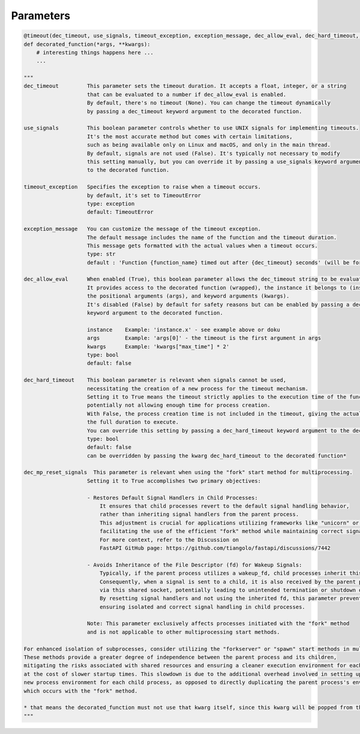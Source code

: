 Parameters
----------

.. code-block::

    @timeout(dec_timeout, use_signals, timeout_exception, exception_message, dec_allow_eval, dec_hard_timeout, dec_mp_reset_signals)
    def decorated_function(*args, **kwargs):
        # interesting things happens here ...
        ...

    """
    dec_timeout         This parameter sets the timeout duration. It accepts a float, integer, or a string
                        that can be evaluated to a number if dec_allow_eval is enabled.
                        By default, there's no timeout (None). You can change the timeout dynamically
                        by passing a dec_timeout keyword argument to the decorated function.

    use_signals         This boolean parameter controls whether to use UNIX signals for implementing timeouts.
                        It's the most accurate method but comes with certain limitations,
                        such as being available only on Linux and macOS, and only in the main thread.
                        By default, signals are not used (False). It's typically not necessary to modify
                        this setting manually, but you can override it by passing a use_signals keyword argument
                        to the decorated function.

    timeout_exception   Specifies the exception to raise when a timeout occurs.
                        by default, it's set to TimeoutError
                        type: exception
                        default: TimeoutError

    exception_message   You can customize the message of the timeout exception.
                        The default message includes the name of the function and the timeout duration.
                        This message gets formatted with the actual values when a timeout occurs.
                        type: str
                        default : 'Function {function_name} timed out after {dec_timeout} seconds' (will be formatted)

    dec_allow_eval      When enabled (True), this boolean parameter allows the dec_timeout string to be evaluated dynamically.
                        It provides access to the decorated function (wrapped), the instance it belongs to (instance),
                        the positional arguments (args), and keyword arguments (kwargs).
                        It's disabled (False) by default for safety reasons but can be enabled by passing a dec_allow_eval
                        keyword argument to the decorated function.

                        instance    Example: 'instance.x' - see example above or doku
                        args        Example: 'args[0]' - the timeout is the first argument in args
                        kwargs      Example: 'kwargs["max_time"] * 2'
                        type: bool
                        default: false

    dec_hard_timeout    This boolean parameter is relevant when signals cannot be used,
                        necessitating the creation of a new process for the timeout mechanism.
                        Setting it to True means the timeout strictly applies to the execution time of the function,
                        potentially not allowing enough time for process creation.
                        With False, the process creation time is not included in the timeout, giving the actual function
                        the full duration to execute.
                        You can override this setting by passing a dec_hard_timeout keyword argument to the decorated function.
                        type: bool
                        default: false
                        can be overridden by passing the kwarg dec_hard_timeout to the decorated function*

    dec_mp_reset_signals  This parameter is relevant when using the "fork" start method for multiprocessing.
                        Setting it to True accomplishes two primary objectives:

                        - Restores Default Signal Handlers in Child Processes:
                            It ensures that child processes revert to the default signal handling behavior,
                            rather than inheriting signal handlers from the parent process.
                            This adjustment is crucial for applications utilizing frameworks like "unicorn" or "FastAPI",
                            facilitating the use of the efficient "fork" method while maintaining correct signal handling.
                            For more context, refer to the Discussion on
                            FastAPI GitHub page: https://github.com/tiangolo/fastapi/discussions/7442

                        - Avoids Inheritance of the File Descriptor (fd) for Wakeup Signals:
                            Typically, if the parent process utilizes a wakeup_fd, child processes inherit this descriptor.
                            Consequently, when a signal is sent to a child, it is also received by the parent process
                            via this shared socket, potentially leading to unintended termination or shutdown of the application.
                            By resetting signal handlers and not using the inherited fd, this parameter prevents such conflicts,
                            ensuring isolated and correct signal handling in child processes.

                        Note: This parameter exclusively affects processes initiated with the "fork" method
                        and is not applicable to other multiprocessing start methods.

    For enhanced isolation of subprocesses, consider utilizing the "forkserver" or "spawn" start methods in multiprocessing.
    These methods provide a greater degree of independence between the parent process and its children,
    mitigating the risks associated with shared resources and ensuring a cleaner execution environment for each subprocess,
    at the cost of slower startup times. This slowdown is due to the additional overhead involved in setting up a completely
    new process environment for each child process, as opposed to directly duplicating the parent process's environment,
    which occurs with the "fork" method.

    * that means the decorated_function must not use that kwarg itself, since this kwarg will be popped from the kwargs
    """
